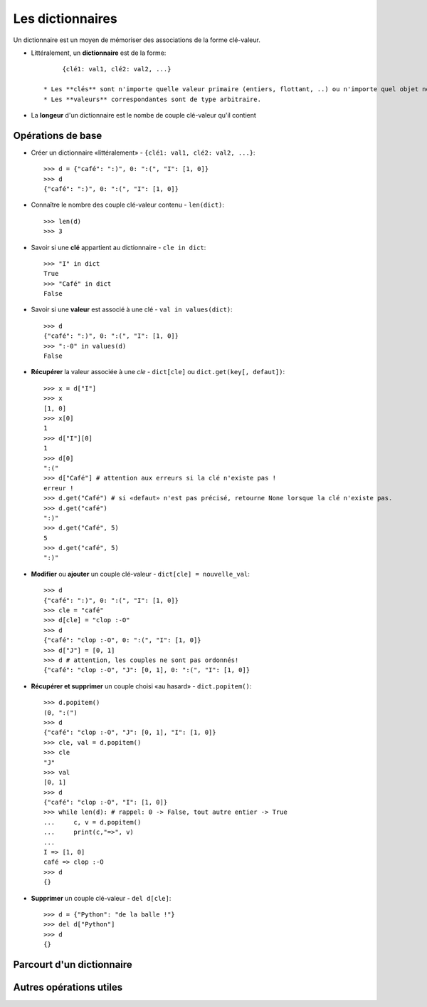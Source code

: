 *****************
Les dictionnaires
*****************

Un dictionnaire est un moyen de mémoriser des associations de la forme clé-valeur.

* Littéralement, un **dictionnaire** est de la forme::
 
        {clé1: val1, clé2: val2, ...}

   * Les **clés** sont n'importe quelle valeur primaire (entiers, flottant, ..) ou n'importe quel objet non modifiable (chaîne, tuple, ...).
   * Les **valeurs** correspondantes sont de type arbitraire.

* La **longeur** d'un dictionnaire est le nombe de couple clé-valeur qu'il contient

Opérations de base
==================

* Créer un dictionnaire «littéralement» - ``{clé1: val1, clé2: val2, ...}``::

        >>> d = {"café": ":)", 0: ":(", "I": [1, 0]}
        >>> d
        {"café": ":)", 0: ":(", "I": [1, 0]}
  
* Connaître le nombre des couple clé-valeur contenu - ``len(dict)``::

        >>> len(d)
        >>> 3

* Savoir si une **clé** appartient au dictionnaire - ``cle in dict``::

        >>> "I" in dict
        True
        >>> "Café" in dict
        False

* Savoir si une **valeur** est associé à une clé - ``val in values(dict)``::

        >>> d
        {"café": ":)", 0: ":(", "I": [1, 0]}
        >>> ":-0" in values(d)
        False

* **Récupérer** la valeur associée à une *cle* - ``dict[cle]`` ou ``dict.get(key[, defaut])``::

        >>> x = d["I"]
        >>> x
        [1, 0]
        >>> x[0]
        1
        >>> d["I"][0]
        1
        >>> d[0]
        ":("
        >>> d["Café"] # attention aux erreurs si la clé n'existe pas !
        erreur !
        >>> d.get("Café") # si «defaut» n'est pas précisé, retourne None lorsque la clé n'existe pas.
        >>> d.get("café")
        ":)"
        >>> d.get("Café", 5)
        5
        >>> d.get("café", 5)
        ":)"

* **Modifier** ou **ajouter** un couple clé-valeur - ``dict[cle] = nouvelle_val``::

        >>> d
        {"café": ":)", 0: ":(", "I": [1, 0]}
        >>> cle = "café"
        >>> d[cle] = "clop :-O"
        >>> d
        {"café": "clop :-O", 0: ":(", "I": [1, 0]}
        >>> d["J"] = [0, 1]
        >>> d # attention, les couples ne sont pas ordonnés!
        {"café": "clop :-O", "J": [0, 1], 0: ":(", "I": [1, 0]}

* **Récupérer et supprimer** un couple choisi «au hasard» - ``dict.popitem()``::

        >>> d.popitem()
        (0, ":(")
        >>> d
        {"café": "clop :-O", "J": [0, 1], "I": [1, 0]}
        >>> cle, val = d.popitem()
        >>> cle
        "J"
        >>> val
        [0, 1]
        >>> d
        {"café": "clop :-O", "I": [1, 0]}
        >>> while len(d): # rappel: 0 -> False, tout autre entier -> True
        ...     c, v = d.popitem()
        ...     print(c,"=>", v)
        ...
        I => [1, 0]
        café => clop :-O
        >>> d
        {}
  
* **Supprimer** un couple clé-valeur - ``del d[cle]``::

        >>> d = {"Python": "de la balle !"}
        >>> del d["Python"]
        >>> d
        {}





Parcourt d'un dictionnaire
==========================

Autres opérations utiles
========================
